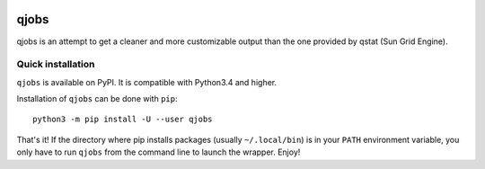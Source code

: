 .. image:: https://readthedocs.org/projects/qjobs/badge/?version=latest
    :target: https://qjobs.readthedocs.org/en/latest/?badge=latest
    :alt: Documentation Status


qjobs
=====

qjobs is an attempt to get a cleaner and more customizable output than the one
provided by qstat (Sun Grid Engine).

Quick installation
------------------

``qjobs`` is available on PyPI. It is compatible with Python3.4 and higher.

Installation of ``qjobs`` can be done with ``pip``::

    python3 -m pip install -U --user qjobs

That's it! If the directory where pip installs packages (usually
``~/.local/bin``) is in your ``PATH`` environment variable, you only have to
run ``qjobs`` from the command line to launch the wrapper. Enjoy!
